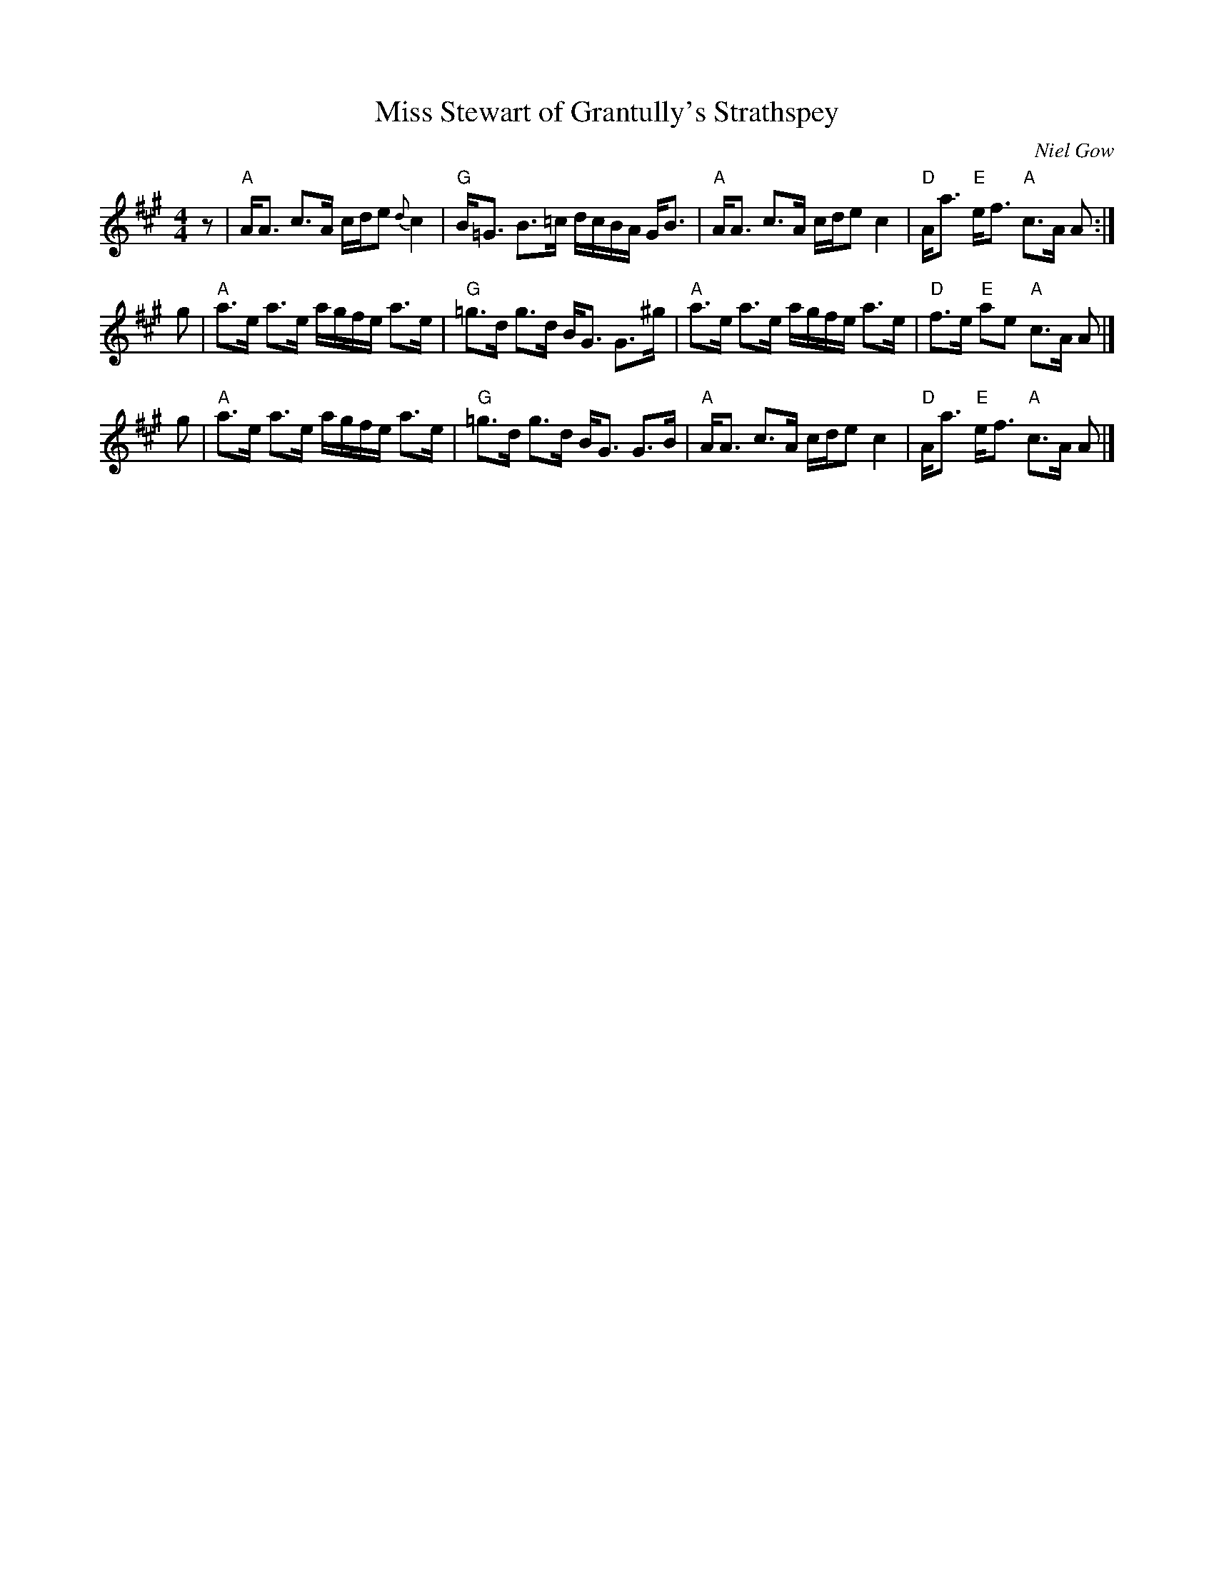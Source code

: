 X: 1
T: Miss Stewart of Grantully's Strathspey
C: Niel Gow
R: strathspey
N: Gow 156; Skye p.7 (as a reel); BSCS I-50, III-22; Hunter #143; Carlin #291
S: BSFC Session Tune Book p.18
Z: 2019 John Chambers <jc:trillian.mit.edu>
M: 4/4
L: 1/8
K: A
z |\\
"A"A<A c>A c/d/e {d}c2 |\
"G"B<=G B>=c d/c/B/A/ G<B |\
"A"A<A c>A c/d/e c2 |\
"D"A<a "E"e<f "A"c>A A :|
g |\
"A"a>e a>e a/g/f/e/ a>e |\
"G"=g>d g>d B<G G>^g |\
"A"a>e a>e a/g/f/e/ a>e |\
"D"f>e "E"ae "A"c>A A |]
g |\
"A"a>e a>e a/g/f/e/ a>e |\
"G"=g>d g>d B<G G>B |\
"A"A<A c>A c/d/e c2 |\
"D"A<a "E"e<f "A"c>A A |]

